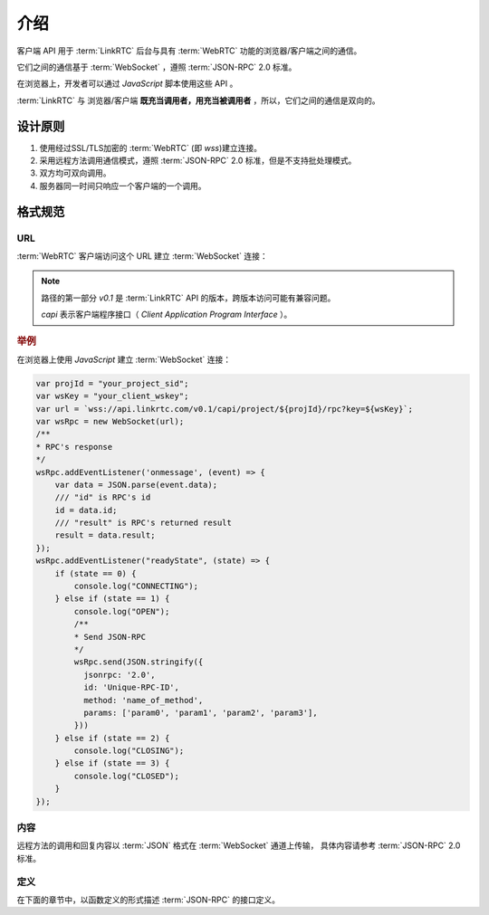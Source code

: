 介绍
###########

客户端 API 用于 :term:`LinkRTC` 后台与具有 :term:`WebRTC` 功能的浏览器/客户端之间的通信。

它们之间的通信基于 :term:`WebSocket` ，遵照 :term:`JSON-RPC` 2.0 标准。

在浏览器上，开发者可以通过 `JavaScript` 脚本使用这些 API 。

:term:`LinkRTC` 与 浏览器/客户端 **既充当调用者，用充当被调用者** ，所以，它们之间的通信是双向的。

设计原则
==========

1. 使用经过SSL/TLS加密的 :term:`WebRTC` (即 `wss`)建立连接。
2. 采用远程方法调用通信模式，遵照 :term:`JSON-RPC` 2.0 标准，但是不支持批处理模式。
3. 双方均可双向调用。
4. 服务器同一时间只响应一个客户端的一个调用。

格式规范
==========

URL
-----

:term:`WebRTC` 客户端访问这个 URL 建立 :term:`WebSocket` 连接：

.. http:get:: /v0.1/capi/project/(str:project_id)/rpc

    `project_id` :term:`WebRTC` 所属 :ref:`项目<label-account-project>` 的 `SID`

    :query str key: 客户端连接密钥。
        用户应用程序服务器通过 :term:`WebRTC` 客户端对象 :attr:`sapi.WebRtcClient.wskey` 属性获取该密钥。

.. note::

  路径的第一部分 `v0.1` 是 :term:`LinkRTC` API 的版本，跨版本访问可能有兼容问题。

  `capi` 表示客户端程序接口（ `Client Application Program Interface` ）。

.. rubric:: 举例

在浏览器上使用 `JavaScript` 建立 :term:`WebSocket` 连接：

.. code-block:: js

    var projId = "your_project_sid";
    var wsKey = "your_client_wskey";
    var url = `wss://api.linkrtc.com/v0.1/capi/project/${projId}/rpc?key=${wsKey}`;
    var wsRpc = new WebSocket(url);
    /**
    * RPC's response
    */
    wsRpc.addEventListener('onmessage', (event) => {
        var data = JSON.parse(event.data);
        /// "id" is RPC's id
        id = data.id;
        /// "result" is RPC's returned result
        result = data.result;
    });
    wsRpc.addEventListener("readyState", (state) => {
        if (state == 0) {
            console.log("CONNECTING");
        } else if (state == 1) {
            console.log("OPEN");
            /**
            * Send JSON-RPC
            */
            wsRpc.send(JSON.stringify({
              jsonrpc: '2.0',
              id: 'Unique-RPC-ID',
              method: 'name_of_method',
              params: ['param0', 'param1', 'param2', 'param3'],
            }))
        } else if (state == 2) {
            console.log("CLOSING");
        } else if (state == 3) {
            console.log("CLOSED");
        }
    });

内容
-----
远程方法的调用和回复内容以 :term:`JSON` 格式在 :term:`WebSocket` 通道上传输，
具体内容请参考 :term:`JSON-RPC` 2.0 标准。

定义
-----
在下面的章节中，以函数定义的形式描述 :term:`JSON-RPC` 的接口定义。
